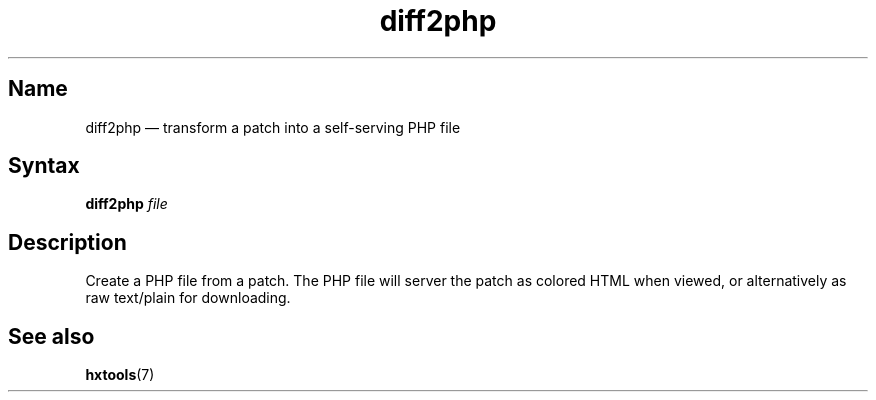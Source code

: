 .TH diff2php 1 "2008-02-06" "hxtools" "hxtools"
.SH Name
diff2php \(em transform a patch into a self-serving PHP file
.SH Syntax
\fBdiff2php\fP \fIfile\fP
.SH Description
Create a PHP file from a patch. The PHP file will server the patch as colored
HTML when viewed, or alternatively as raw text/plain for downloading.
.SH See also
\fBhxtools\fP(7)
